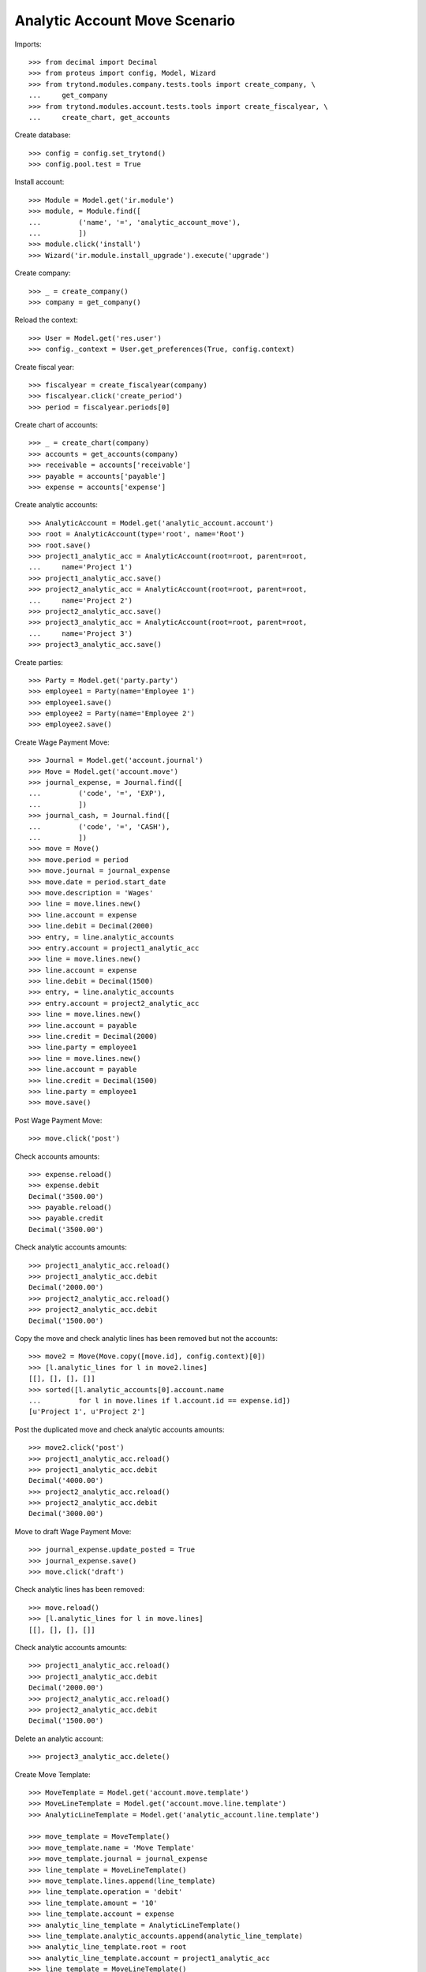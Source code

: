 ==============================
Analytic Account Move Scenario
==============================

Imports::

    >>> from decimal import Decimal
    >>> from proteus import config, Model, Wizard
    >>> from trytond.modules.company.tests.tools import create_company, \
    ...     get_company
    >>> from trytond.modules.account.tests.tools import create_fiscalyear, \
    ...     create_chart, get_accounts

Create database::

    >>> config = config.set_trytond()
    >>> config.pool.test = True

Install account::

    >>> Module = Model.get('ir.module')
    >>> module, = Module.find([
    ...         ('name', '=', 'analytic_account_move'),
    ...         ])
    >>> module.click('install')
    >>> Wizard('ir.module.install_upgrade').execute('upgrade')

Create company::

    >>> _ = create_company()
    >>> company = get_company()

Reload the context::

    >>> User = Model.get('res.user')
    >>> config._context = User.get_preferences(True, config.context)

Create fiscal year::

    >>> fiscalyear = create_fiscalyear(company)
    >>> fiscalyear.click('create_period')
    >>> period = fiscalyear.periods[0]

Create chart of accounts::

    >>> _ = create_chart(company)
    >>> accounts = get_accounts(company)
    >>> receivable = accounts['receivable']
    >>> payable = accounts['payable']
    >>> expense = accounts['expense']

Create analytic accounts::

    >>> AnalyticAccount = Model.get('analytic_account.account')
    >>> root = AnalyticAccount(type='root', name='Root')
    >>> root.save()
    >>> project1_analytic_acc = AnalyticAccount(root=root, parent=root,
    ...     name='Project 1')
    >>> project1_analytic_acc.save()
    >>> project2_analytic_acc = AnalyticAccount(root=root, parent=root,
    ...     name='Project 2')
    >>> project2_analytic_acc.save()
    >>> project3_analytic_acc = AnalyticAccount(root=root, parent=root,
    ...     name='Project 3')
    >>> project3_analytic_acc.save()

Create parties::

    >>> Party = Model.get('party.party')
    >>> employee1 = Party(name='Employee 1')
    >>> employee1.save()
    >>> employee2 = Party(name='Employee 2')
    >>> employee2.save()

Create Wage Payment Move::

    >>> Journal = Model.get('account.journal')
    >>> Move = Model.get('account.move')
    >>> journal_expense, = Journal.find([
    ...         ('code', '=', 'EXP'),
    ...         ])
    >>> journal_cash, = Journal.find([
    ...         ('code', '=', 'CASH'),
    ...         ])
    >>> move = Move()
    >>> move.period = period
    >>> move.journal = journal_expense
    >>> move.date = period.start_date
    >>> move.description = 'Wages'
    >>> line = move.lines.new()
    >>> line.account = expense
    >>> line.debit = Decimal(2000)
    >>> entry, = line.analytic_accounts
    >>> entry.account = project1_analytic_acc
    >>> line = move.lines.new()
    >>> line.account = expense
    >>> line.debit = Decimal(1500)
    >>> entry, = line.analytic_accounts
    >>> entry.account = project2_analytic_acc
    >>> line = move.lines.new()
    >>> line.account = payable
    >>> line.credit = Decimal(2000)
    >>> line.party = employee1
    >>> line = move.lines.new()
    >>> line.account = payable
    >>> line.credit = Decimal(1500)
    >>> line.party = employee1
    >>> move.save()

Post Wage Payment Move::

    >>> move.click('post')

Check accounts amounts::

    >>> expense.reload()
    >>> expense.debit
    Decimal('3500.00')
    >>> payable.reload()
    >>> payable.credit
    Decimal('3500.00')

Check analytic accounts amounts::

    >>> project1_analytic_acc.reload()
    >>> project1_analytic_acc.debit
    Decimal('2000.00')
    >>> project2_analytic_acc.reload()
    >>> project2_analytic_acc.debit
    Decimal('1500.00')

Copy the move and check analytic lines has been removed but not the accounts::

    >>> move2 = Move(Move.copy([move.id], config.context)[0])
    >>> [l.analytic_lines for l in move2.lines]
    [[], [], [], []]
    >>> sorted([l.analytic_accounts[0].account.name
    ...         for l in move.lines if l.account.id == expense.id])
    [u'Project 1', u'Project 2']

Post the duplicated move and check analytic accounts amounts::

    >>> move2.click('post')
    >>> project1_analytic_acc.reload()
    >>> project1_analytic_acc.debit
    Decimal('4000.00')
    >>> project2_analytic_acc.reload()
    >>> project2_analytic_acc.debit
    Decimal('3000.00')

Move to draft Wage Payment Move::

    >>> journal_expense.update_posted = True
    >>> journal_expense.save()
    >>> move.click('draft')

Check analytic lines has been removed::

    >>> move.reload()
    >>> [l.analytic_lines for l in move.lines]
    [[], [], [], []]

Check analytic accounts amounts::

    >>> project1_analytic_acc.reload()
    >>> project1_analytic_acc.debit
    Decimal('2000.00')
    >>> project2_analytic_acc.reload()
    >>> project2_analytic_acc.debit
    Decimal('1500.00')

Delete an analytic account::

    >>> project3_analytic_acc.delete()

Create Move Template::

    >>> MoveTemplate = Model.get('account.move.template')
    >>> MoveLineTemplate = Model.get('account.move.line.template')
    >>> AnalyticLineTemplate = Model.get('analytic_account.line.template')

    >>> move_template = MoveTemplate()
    >>> move_template.name = 'Move Template'
    >>> move_template.journal = journal_expense
    >>> line_template = MoveLineTemplate()
    >>> move_template.lines.append(line_template)
    >>> line_template.operation = 'debit'
    >>> line_template.amount = '10'
    >>> line_template.account = expense
    >>> analytic_line_template = AnalyticLineTemplate()
    >>> line_template.analytic_accounts.append(analytic_line_template)
    >>> analytic_line_template.root = root
    >>> analytic_line_template.account = project1_analytic_acc
    >>> line_template = MoveLineTemplate()
    >>> move_template.lines.append(line_template)
    >>> line_template.operation = 'credit'
    >>> line_template.amount = '10'
    >>> line_template.account = expense
    >>> move_template.save()

Create Moves from template::

    >>> create = Wizard('account.move.template.create')
    >>> create.form.template = move_template
    >>> create.execute('keywords')
    >>> create.execute('create_')

    >>> m1, _, _ = Move.find([])
    >>> l1, l2 = m1.lines
    >>> analytic_account1, = l1.analytic_accounts
    >>> analytic_account2, = l2.analytic_accounts
    >>> analytic_account1.root.id
    1
    >>> analytic_account1.account
    >>> analytic_account2.root.id
    1
    >>> analytic_account2.account.id
    2
